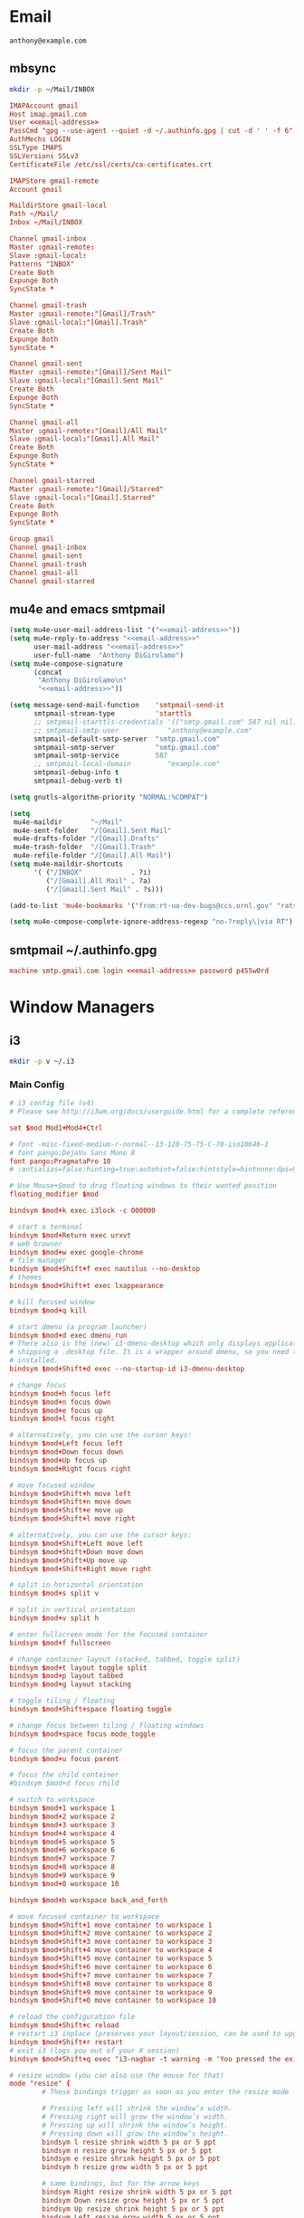 * Email
 #+BEGIN_SRC fundamental :noweb-ref email-address
   anthony@example.com
 #+END_SRC

** mbsync
   #+BEGIN_SRC sh :results silent
     mkdir -p ~/Mail/INBOX
   #+END_SRC

   #+BEGIN_SRC conf :tangle ~/.mbsyncrc :noweb yes
     IMAPAccount gmail
     Host imap.gmail.com
     User <<email-address>>
     PassCmd "gpg --use-agent --quiet -d ~/.authinfo.gpg | cut -d ' ' -f 6"
     AuthMechs LOGIN
     SSLType IMAPS
     SSLVersions SSLv3
     CertificateFile /etc/ssl/certs/ca-certificates.crt

     IMAPStore gmail-remote
     Account gmail

     MaildirStore gmail-local
     Path ~/Mail/
     Inbox ~/Mail/INBOX

     Channel gmail-inbox
     Master :gmail-remote:
     Slave :gmail-local:
     Patterns "INBOX"
     Create Both
     Expunge Both
     SyncState *

     Channel gmail-trash
     Master :gmail-remote:"[Gmail]/Trash"
     Slave :gmail-local:"[Gmail].Trash"
     Create Both
     Expunge Both
     SyncState *

     Channel gmail-sent
     Master :gmail-remote:"[Gmail]/Sent Mail"
     Slave :gmail-local:"[Gmail].Sent Mail"
     Create Both
     Expunge Both
     SyncState *

     Channel gmail-all
     Master :gmail-remote:"[Gmail]/All Mail"
     Slave :gmail-local:"[Gmail].All Mail"
     Create Both
     Expunge Both
     SyncState *

     Channel gmail-starred
     Master :gmail-remote:"[Gmail]/Starred"
     Slave :gmail-local:"[Gmail].Starred"
     Create Both
     Expunge Both
     SyncState *

     Group gmail
     Channel gmail-inbox
     Channel gmail-sent
     Channel gmail-trash
     Channel gmail-all
     Channel gmail-starred
   #+END_SRC

** mu4e and emacs smtpmail
   #+BEGIN_SRC emacs-lisp :tangle ~/.emacs.d/email-settings.el :noweb yes
     (setq mu4e-user-mail-address-list '("<<email-address>>"))
     (setq mu4e-reply-to-address "<<email-address>>"
           user-mail-address "<<email-address>>"
           user-full-name  "Anthony DiGirolamo")
     (setq mu4e-compose-signature
           (concat
            "Anthony DiGirolamo\n"
            "<<email-address>>"))

     (setq message-send-mail-function    'smtpmail-send-it
           smtpmail-stream-type          'starttls
           ;; smtpmail-starttls-credentials '(("smtp.gmail.com" 587 nil nil))
           ;; smtpmail-smtp-user            "anthony@example.com"
           smtpmail-default-smtp-server  "smtp.gmail.com"
           smtpmail-smtp-server          "smtp.gmail.com"
           smtpmail-smtp-service         587
           ;; smtpmail-local-domain         "example.com"
           smtpmail-debug-info t
           smtpmail-debug-verb t)

     (setq gnutls-algorithm-priority "NORMAL:%COMPAT")

     (setq
      mu4e-maildir       "~/Mail"
      mu4e-sent-folder   "/[Gmail].Sent Mail"
      mu4e-drafts-folder "/[Gmail].Drafts"
      mu4e-trash-folder  "/[Gmail].Trash"
      mu4e-refile-folder "/[Gmail].All Mail")
     (setq mu4e-maildir-shortcuts
           '( ("/INBOX"            . ?i)
              ("/[Gmail].All Mail" . ?a)
              ("/[Gmail].Sent Mail" . ?s)))

     (add-to-list 'mu4e-bookmarks '("from:rt-ua-dev-bugs@ccs.ornl.gov" "rats ua-dev-bugs" ?r))

     (setq mu4e-compose-complete-ignore-address-regexp "no-?reply\|via RT")
   #+END_SRC

** smtpmail ~/.authinfo.gpg
   #+BEGIN_SRC conf :tangle no :noweb yes
     machine smtp.gmail.com login <<email-address>> password p455w0rd
   #+END_SRC

* Window Managers
** i3
   #+BEGIN_SRC sh :results silent
     mkdir -p v ~/.i3
   #+END_SRC

*** Main Config
    #+BEGIN_SRC conf :tangle ~/.i3/config
      # i3 config file (v4)
      # Please see http://i3wm.org/docs/userguide.html for a complete reference!

      set $mod Mod1+Mod4+Ctrl

      # font -misc-fixed-medium-r-normal--13-120-75-75-C-70-iso10646-1
      # font pango:DejaVu Sans Mono 8
      font pango:PragmataPro 10
      # :antialias=false:hinting=true:autohint=false:hintstyle=hintnone:dpi=96

      # Use Mouse+$mod to drag floating windows to their wanted position
      floating_modifier $mod

      bindsym $mod+k exec i3lock -c 000000

      # start a terminal
      bindsym $mod+Return exec urxvt
      # web browser
      bindsym $mod+w exec google-chrome
      # file manager
      bindsym $mod+Shift+f exec nautilus --no-desktop
      # themes
      bindsym $mod+Shift+t exec lxappearance

      # kill focused window
      bindsym $mod+q kill

      # start dmenu (a program launcher)
      bindsym $mod+d exec dmenu_run
      # There also is the (new) i3-dmenu-desktop which only displays applications
      # shipping a .desktop file. It is a wrapper around dmenu, so you need that
      # installed.
      bindsym $mod+Shift+d exec --no-startup-id i3-dmenu-desktop

      # change focus
      bindsym $mod+h focus left
      bindsym $mod+n focus down
      bindsym $mod+e focus up
      bindsym $mod+l focus right

      # alternatively, you can use the cursor keys:
      bindsym $mod+Left focus left
      bindsym $mod+Down focus down
      bindsym $mod+Up focus up
      bindsym $mod+Right focus right

      # move focused window
      bindsym $mod+Shift+h move left
      bindsym $mod+Shift+n move down
      bindsym $mod+Shift+e move up
      bindsym $mod+Shift+l move right

      # alternatively, you can use the cursor keys:
      bindsym $mod+Shift+Left move left
      bindsym $mod+Shift+Down move down
      bindsym $mod+Shift+Up move up
      bindsym $mod+Shift+Right move right

      # split in horizontal orientation
      bindsym $mod+s split v

      # split in vertical orientation
      bindsym $mod+v split h

      # enter fullscreen mode for the focused container
      bindsym $mod+f fullscreen

      # change container layout (stacked, tabbed, toggle split)
      bindsym $mod+t layout toggle split
      bindsym $mod+p layout tabbed
      bindsym $mod+g layout stacking

      # toggle tiling / floating
      bindsym $mod+Shift+space floating toggle

      # change focus between tiling / floating windows
      bindsym $mod+space focus mode_toggle

      # focus the parent container
      bindsym $mod+u focus parent

      # focus the child container
      #bindsym $mod+d focus child

      # switch to workspace
      bindsym $mod+1 workspace 1
      bindsym $mod+2 workspace 2
      bindsym $mod+3 workspace 3
      bindsym $mod+4 workspace 4
      bindsym $mod+5 workspace 5
      bindsym $mod+6 workspace 6
      bindsym $mod+7 workspace 7
      bindsym $mod+8 workspace 8
      bindsym $mod+9 workspace 9
      bindsym $mod+0 workspace 10

      bindsym $mod+b workspace back_and_forth

      # move focused container to workspace
      bindsym $mod+Shift+1 move container to workspace 1
      bindsym $mod+Shift+2 move container to workspace 2
      bindsym $mod+Shift+3 move container to workspace 3
      bindsym $mod+Shift+4 move container to workspace 4
      bindsym $mod+Shift+5 move container to workspace 5
      bindsym $mod+Shift+6 move container to workspace 6
      bindsym $mod+Shift+7 move container to workspace 7
      bindsym $mod+Shift+8 move container to workspace 8
      bindsym $mod+Shift+9 move container to workspace 9
      bindsym $mod+Shift+0 move container to workspace 10

      # reload the configuration file
      bindsym $mod+Shift+c reload
      # restart i3 inplace (preserves your layout/session, can be used to upgrade i3)
      bindsym $mod+Shift+r restart
      # exit i3 (logs you out of your X session)
      bindsym $mod+Shift+q exec "i3-nagbar -t warning -m 'You pressed the exit shortcut. Do you really want to exit i3? This will end your X session.' -b 'Yes, exit i3' 'i3-msg exit'"

      # resize window (you can also use the mouse for that)
      mode "resize" {
              # These bindings trigger as soon as you enter the resize mode

              # Pressing left will shrink the window’s width.
              # Pressing right will grow the window’s width.
              # Pressing up will shrink the window’s height.
              # Pressing down will grow the window’s height.
              bindsym l resize shrink width 5 px or 5 ppt
              bindsym n resize grow height 5 px or 5 ppt
              bindsym e resize shrink height 5 px or 5 ppt
              bindsym h resize grow width 5 px or 5 ppt

              # same bindings, but for the arrow keys
              bindsym Right resize shrink width 5 px or 5 ppt
              bindsym Down resize grow height 5 px or 5 ppt
              bindsym Up resize shrink height 5 px or 5 ppt
              bindsym Left resize grow width 5 px or 5 ppt

              # back to normal: Enter or Escape or r
              bindsym Return mode "default"
              bindsym r mode "default"
              bindsym Escape mode "default"
      }

      bindsym $mod+r mode "resize"

      # Start i3bar to display a workspace bar (plus the system information i3status
      # finds out, if available)
      bar {
              status_command i3status
      }

      # class                 border  backgr. text    indicator child_border
      # numix chrome theme
      client.focused          #2d2d2d #2d2d2d #00ffff #9575cd   #aa00ff
      # last focused split
      client.focused_inactive #424242 #424242 #969696 #292d2e   #222222
      client.unfocused        #969696 #969696 #2d2d2d #484e50   #5f676a
      client.urgent           #2f343a #900000 #ffffff #900000   #900000
      client.background       #37474F

      # client.placeholder      #000000 #0c0c0c #ffffff #000000   #0c0c0c

      # Other Colors
      # grayish
      # client.focused          #2196f3 #2196f3 #ffffff #9575cd   #aa00ff
      # client.focused_inactive #3f51b5 #3f51b5 #ffffff #484e50   #5f676a

      # bright blue
      # client.focused          #607d8b #607d8b #ffffff #9575cd   #aa00ff
      # client.focused_inactive #455a64 #455a64 #ffffff #484e50   #5f676a

      # flatui green/teal
      # client.focused          #1abc9c #1abc9c #ffffff #9575cd   #aa00ff
      # client.focused_inactive #8cddcd #8cddcd #ffffff #484e50   #5f676a

      # exec cinnamon-settings-daemon # use lxappearance instead
      exec nm-applet
      exec blueman-applet

      exec --no-startup-id xinput set-prop "anthony’s trackpad" "Synaptics Two-Finger Scrolling" 1, 1
      exec --no-startup-id xinput set-prop "anthony’s trackpad" "Synaptics Scrolling Distance" -156, -156

      # Coordinate Transformation Matrix (144): 1.000000, 0.000000, 0.000000, 0.000000, 1.000000, 0.000000, 0.000000, 0.000000, 1.000000
      # Device Accel Profile (262):     1
      # Device Accel Constant Deceleration (263):       2.500000
      # Device Accel Adaptive Deceleration (264):       1.000000
      # Device Accel Velocity Scaling (265):    12.500000
      # Synaptics Edges (288):  -2393, 2651, -2030, 2139
      # Synaptics Finger (289): 70, 75, 0
      # Synaptics Tap Time (290):       180
      # Synaptics Tap Move (291):       346
      # Synaptics Tap Durations (292):  180, 180, 100
      # Synaptics ClickPad (293):       1
      # Synaptics Middle Button Timeout (294):  0
      # Synaptics Two-Finger Pressure (295):    282
      # Synaptics Two-Finger Width (296):       7
      # Synaptics Scrolling Distance (297):     -156, -156
      # Synaptics Edge Scrolling (298): 1, 0, 0
      # Synaptics Two-Finger Scrolling (299):   1, 1
      # Synaptics Move Speed (300):     1.000000, 1.750000, 0.025374, 0.000000
      # Synaptics Off (301):    0
      # Synaptics Locked Drags (302):   0
      # Synaptics Locked Drags Timeout (303):   5000
      # Synaptics Tap Action (304):     2, 3, 0, 0, 1, 3, 0
      # Synaptics Click Action (305):   1, 3, 0
      # Synaptics Circular Scrolling (306):     0
      # Synaptics Circular Scrolling Distance (307):    0.100000
      # Synaptics Circular Scrolling Trigger (308):     0
      # Synaptics Circular Pad (309):   0
      # Synaptics Palm Detection (310): 0
      # Synaptics Palm Dimensions (311):        10, 200
      # Synaptics Coasting Speed (312): 20.000000, 50.000000
      # Synaptics Pressure Motion (313):        30, 160
      # Synaptics Pressure Motion Factor (314): 1.000000, 1.000000
      # Synaptics Resolution Detect (315):      1
      # Synaptics Grab Event Device (316):      1
      # Synaptics Gestures (317):       1
      # Synaptics Capabilities (318):   1, 0, 0, 1, 1, 0, 0
      # Synaptics Pad Resolution (319): 45, 46
      # Synaptics Area (320):   0, 0, 0, 0
      # Synaptics Soft Button Areas (321):      129, 0, 1661, 0, 0, 0, 0, 0
      # Synaptics Noise Cancellation (322):     4, 4
    #+END_SRC

*** i3status
    #+BEGIN_SRC conf :tangle ~/.i3status.conf
      # i3status configuration file.
      # see "man i3status" for documentation.

      # It is important that this file is edited as UTF-8.
      # The following line should contain a sharp s:
      # ß
      # If the above line is not correctly displayed, fix your editor first!

      general {
              colors = true
              interval = 5
      }

      order += "ipv6"
      order += "disk /"
      # order += "run_watch DHCP"
      # order += "run_watch VPN"
      # order += "wireless wlan0"
      # order += "ethernet eth0"
      # order += "battery 0"
      order += "load"
      order += "tztime local"

      wireless wlan0 {
              format_up = "W: (%quality at %essid) %ip"
              format_down = "W: down"
      }

      ethernet eth0 {
              # if you use %speed, i3status requires root privileges
              format_up = "E: %ip (%speed)"
              format_down = "E: down"
      }

      battery 0 {
              format = "%status %percentage %remaining"
      }

      run_watch DHCP {
              pidfile = "/var/run/dhclient*.pid"
      }

      run_watch VPN {
              pidfile = "/var/run/vpnc/pid"
      }

      tztime local {
              format = "%Y-%m-%d %H:%M:%S"
      }

      load {
              format = "%1min"
      }

      disk "/" {
              format = "%avail"
      }
    #+END_SRC
